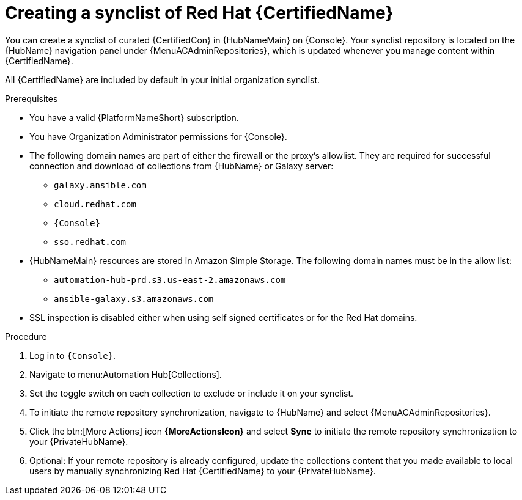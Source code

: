 // Module included in the following assemblies:
// obtaining-token/master.adoc
[id="proc-create-synclist"]

= Creating a synclist of Red Hat {CertifiedName}

You can create a synclist of curated {CertifiedCon} in {HubNameMain} on {Console}.
//[ddacosta]This needs to be checked. I don't see a Repositories selection in the console verion. I think the way I've rewritten is correct.
Your synclist repository is located on the {HubName} navigation panel under {MenuACAdminRepositories}, which is updated whenever you manage content within {CertifiedName}.

All {CertifiedName} are included by default in your initial organization synclist.

.Prerequisites

* You have a valid {PlatformNameShort} subscription.
* You have Organization Administrator permissions for {Console}.
* The following domain names are part of either the firewall or the proxy's allowlist.
They are required for successful connection and download of collections from {HubName} or Galaxy server:
** `galaxy.ansible.com`
** `cloud.redhat.com`
** `{Console}`
** `sso.redhat.com`
* {HubNameMain} resources are stored in Amazon Simple Storage.
The following domain names must be in the allow list:
** `automation-hub-prd.s3.us-east-2.amazonaws.com`
** `ansible-galaxy.s3.amazonaws.com`
* SSL inspection is disabled either when using self signed certificates or for the Red Hat domains.

.Procedure
// ddacosta I don't know if a change will be needed here for Gateway as this is referring to the Console version of Hub. Will console pull in nav changes? Also, there is no repositories selection on the console version right now. 
. Log in to `{Console}`.
. Navigate to menu:Automation Hub[Collections].
. Set the toggle switch on each collection to exclude or include it on your synclist.
. To initiate the remote repository synchronization, navigate to {HubName} and select {MenuACAdminRepositories}.
. Click the btn:[More Actions] icon *{MoreActionsIcon}* and select *Sync* to initiate the remote repository synchronization to your {PrivateHubName}.
. Optional: If your remote repository is already configured, update the collections content that you made available to local users by manually synchronizing Red Hat {CertifiedName} to your {PrivateHubName}.
